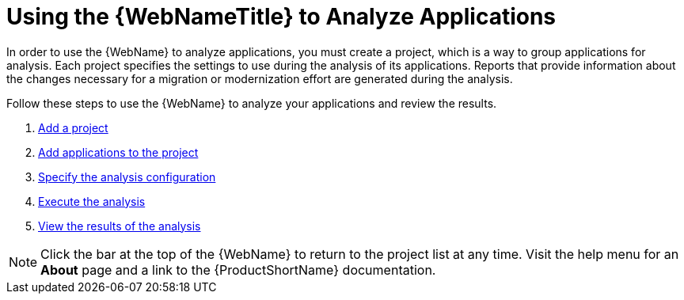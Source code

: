 [[using_web_console_analyze_apps]]
= Using the {WebNameTitle} to Analyze Applications

In order to use the {WebName} to analyze applications, you must create a project, which is a way to group applications for analysis. Each project specifies the settings to use during the analysis of its applications. Reports that provide information about the changes necessary for a migration or modernization effort are generated during the analysis.

Follow these steps to use the {WebName} to analyze your applications and review the results.

. xref:add_project[Add a project]
. xref:add_applications[Add applications to the project]
. xref:analysis_configuration[Specify the analysis configuration]
. xref:execute[Execute the analysis]
. xref:view_results[View the results of the analysis]

// TODO andrea: find a better location for this information? Consider a screenshot of the project list eventually.
[NOTE]
====
Click the bar at the top of the {WebName} to return to the project list at any time. Visit the help menu for an *About* page and a link to the {ProductShortName} documentation.
====
